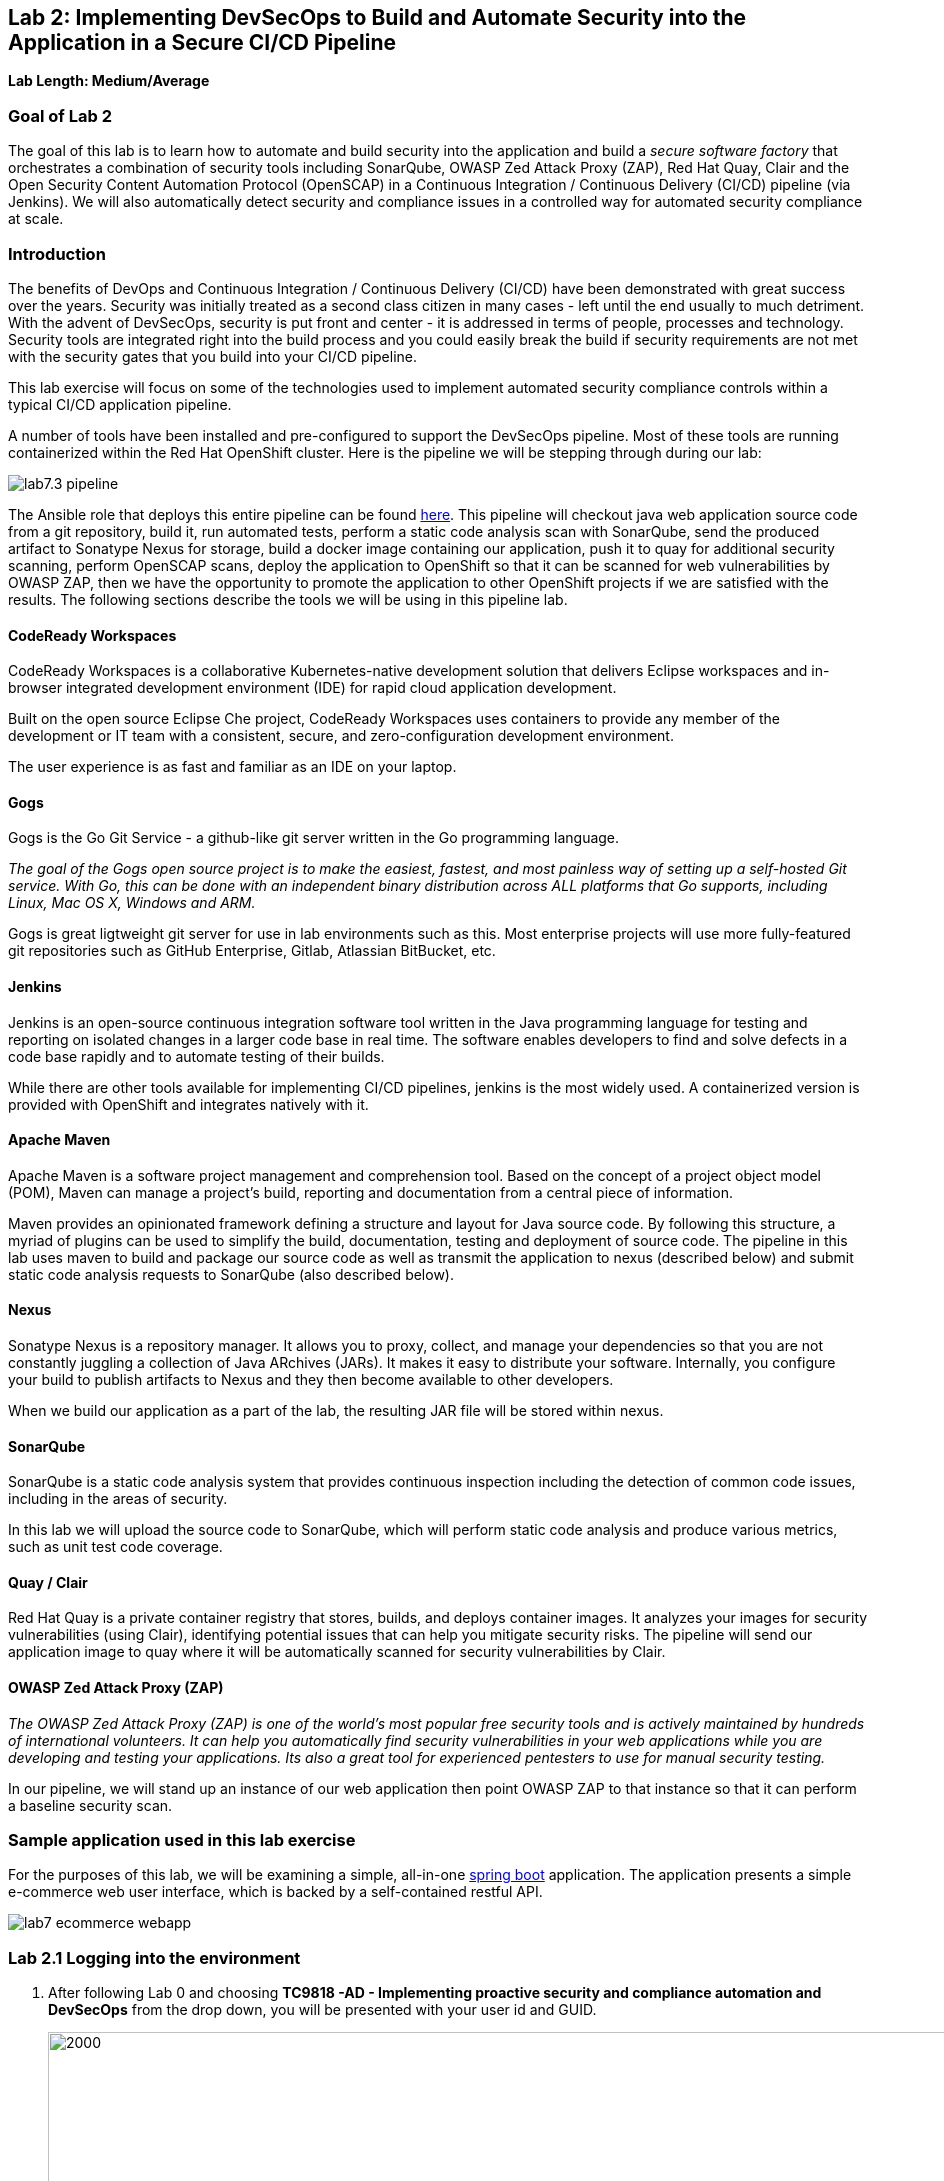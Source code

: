 == Lab 2: Implementing DevSecOps to Build and Automate Security into the Application in a Secure CI/CD Pipeline

*Lab Length: Medium/Average*

=== Goal of Lab 2

The goal of this lab is to learn how to automate and build security into the application and build a _secure software factory_ that orchestrates a combination of security tools including SonarQube, OWASP Zed Attack Proxy (ZAP), Red Hat Quay, Clair and the Open Security Content Automation Protocol (OpenSCAP) in a Continuous Integration / Continuous Delivery (CI/CD) pipeline (via Jenkins). We will also automatically detect security and compliance issues in a controlled way for automated security compliance at scale.


=== Introduction

The benefits of DevOps and Continuous Integration / Continuous Delivery (CI/CD) have been demonstrated with great success over the years. Security was initially treated as a second class citizen in many cases - left until the end usually to much detriment. With the advent of DevSecOps, security is put front and center - it is addressed in terms of people, processes and technology. Security tools are integrated right into the build process and you could easily break the build if security requirements are not met with the security gates that you build into your CI/CD pipeline.

This lab exercise will focus on some of the technologies used to implement automated security compliance controls within a typical CI/CD application pipeline.


A number of tools have been installed and pre-configured to support the DevSecOps pipeline. Most of these tools are running containerized within the Red Hat OpenShift cluster. Here is the pipeline we will be stepping through during our lab:

image:images/lab7.3-pipeline.png[]

The Ansible role that deploys this entire pipeline can be found link:https://github.com/redhat-cop/agnosticd/tree/development/ansible/roles/ocp4-workload-security-compliance-lab[here].
This pipeline will checkout java web application source code from a git repository, build it, run automated tests, perform a static code analysis scan with SonarQube, send the produced artifact to Sonatype Nexus for storage, build a docker image containing our application, push it to quay for additional security scanning, perform OpenSCAP scans, deploy the application to OpenShift so that it can be scanned for web vulnerabilities by OWASP ZAP, then we have the opportunity to promote the application to other OpenShift projects if we are satisfied with the results. The following sections describe the tools we will be using in this pipeline lab.

==== CodeReady Workspaces

CodeReady Workspaces is a collaborative Kubernetes-native development solution that delivers Eclipse workspaces and in-browser integrated development environment (IDE) for rapid cloud application development.

Built on the open source Eclipse Che project, CodeReady Workspaces uses containers to provide any member of the development or IT team with a consistent, secure, and zero-configuration development environment.

The user experience is as fast and familiar as an IDE on your laptop.

==== Gogs
Gogs is the Go Git Service - a github-like git server written in the Go programming language.

_The goal of the Gogs open source project is to make the easiest, fastest, and most painless way of setting up a self-hosted Git service. With Go, this can be done with an independent binary distribution across ALL platforms that Go supports, including Linux, Mac OS X, Windows and ARM._

Gogs is great ligtweight git server for use in lab environments such as this. Most enterprise projects will use more fully-featured git repositories such as GitHub Enterprise, Gitlab, Atlassian BitBucket, etc.

==== Jenkins
Jenkins is an open-source continuous integration software tool written in the Java programming language for testing and reporting on isolated changes in a larger code base in real time. The software enables developers to find and solve defects in a code base rapidly and to automate testing of their builds.

While there are other tools available for implementing CI/CD pipelines, jenkins is the most widely used. A containerized version is provided with OpenShift and integrates natively with it.

==== Apache Maven
Apache Maven is a software project management and comprehension tool. Based on the concept of a project object model (POM), Maven can manage a project's build, reporting and documentation from a central piece of information.

Maven provides an opinionated framework defining a structure and layout for Java source code. By following this structure, a myriad of plugins can be used to simplify the build, documentation, testing and deployment of source code. The pipeline in this lab uses maven to build and package our source code as well as transmit the application to nexus (described below) and submit static code analysis requests to SonarQube (also described below).

==== Nexus
Sonatype Nexus is a repository manager. It allows you to proxy, collect, and manage your dependencies so that you are not constantly juggling a collection of Java ARchives (JARs). It makes it easy to distribute your software. Internally, you configure your build to publish artifacts to Nexus and they then become available to other developers.

When we build our application as a part of the lab, the resulting JAR file will be stored within nexus.

==== SonarQube
SonarQube is a static code analysis system that provides continuous inspection including the detection of common code issues, including in the areas of security.

In this lab we will upload the source code to SonarQube, which will perform static code analysis and produce various metrics, such as unit test code coverage.

==== Quay / Clair
Red Hat Quay is a private container registry that stores, builds, and deploys container images. It analyzes your images for security vulnerabilities (using Clair), identifying potential issues that can help you mitigate security risks. The pipeline will send our application image to quay where it will be automatically scanned for security vulnerabilities by Clair.

==== OWASP Zed Attack Proxy (ZAP)
_The OWASP Zed Attack Proxy (ZAP) is one of the world’s most popular free security tools and is actively maintained by hundreds of international volunteers. It can help you automatically find security vulnerabilities in your web applications while you are developing and testing your applications. Its also a great tool for experienced pentesters to use for manual security testing._

In our pipeline, we will stand up an instance of our web application then point OWASP ZAP to that instance so that it can perform a baseline security scan.

=== Sample application used in this lab exercise

For the purposes of this lab, we will be examining a simple, all-in-one https://spring.io/projects/spring-boot[spring boot] application. The application presents a simple e-commerce web user interface, which is backed by a self-contained restful API.

image:images/lab7-ecommerce-webapp.png[]

=== Lab 2.1 Logging into the environment

. After following Lab 0 and choosing *TC9818 -AD - Implementing proactive security and compliance automation and DevSecOps* from the drop down, you will be presented with your user id and GUID.
+
image:images/gg-ad2.png[2000,2000]

. Log in to each of the tools that we previously mentioned  with the credentials shown below. Replace *{GUID}* with your provided lab cluster GUID and replace *{USERID}* with your provided user id - e.g., *user1* . Both the lab cluster GUID and USERID can be found on the Lab Information page where you got your assigned GUID and USERID. (see previous step for more details)

* Red Hat OpenShift console - https://master.{GUID}.example.opentlc.com
+
*login:* {USERID}
+
*password:* r3dh4t1!
+
image:images/lab7.2-openshift.png[]
+
* Gogs - http://gogs-ocp-workshop.apps.{GUID}.example.opentlc.com
+
*login:* {USERID}
+
*password:* openshift
+
image:images/lab7.2-gogs.png[]
* Jenkins - https://jenkins-{USERID}.apps.{GUID}.example.opentlc.com
(Click on Log In with OpenShift)
+
**login:** {USERID}
+
**password:** r3dh4t1!
+
When prompted, press the *Allow selected permissions* button.
+
image:images/lab7-jenkinslogin.png[]
+
The main Jenkins page will appear as below:
+
image:images/lab7.2-jenkins.png[]

* Nexus - http://nexus-ocp-workshop.apps.{GUID}.example.opentlc.com
+
no login necessary
+
image:images/lab7.2-nexus.png[]
* Sonarqube - http://sonarqube-ocp-workshop.apps.{GUID}.example.opentlc.com
+
no login necessary
+
image:images/lab7.2-sonarqube.png[]

* Quay - http://quayecosystem-quay-quay-enterprise.apps.{GUID}.example.opentlc.com
+
**login:** admin
+
**password:** admin123
+
image:images/lab7.2-quay.png[]

=== Lab 2.3 Explore the pipeline stages


The following sections describe each of the stages in the CI/CD pipeline that we will be running during this lab.


==== Checkout
This stage checks the source code out the gogs git repository. Once the code is checked out, we can proceed with the rest of the pipeline.

==== Build
This stage uses Apache Maven to build our spring boot Java application from source. If the build fails, our pipeline will terminate since we cannot proceed with the remaining steps

==== Run tests
This stage again uses Maven to run any unit tests that were written. Unit tests are important in that they prevent our code from becoming brittle.  Without unit tests we can not be confident that any changes made to the source code will not adversely affect other parts of the code. By running unit tests we can also collect metrics in terms of what percentage of the code is being exercised by the tests. This is called code coverage and will be visible within SonarQube.

==== SonarQube Scan
During this stage we run the Maven SonarQube plugin to send the code, unit test results and code coverage metrics to our sonarqube server for static code analysis.

==== Archive to Nexus
The result of our build is the creation of a Java ARchive, or JAR file. This file is the Java bytecode that is run to deploy our web application. We send the JAR file to nexus for storage so that it can be retrieved in the future if needed (rather than having to rebuild the same version of code). This also allows our artifacts to be shared easily to other interested parties. The supported version of SonaType Nexus also has the ability to analyze any dependencies (libraries) used by our uploaded code to detect potential known vulnerabilities they may introduce.

==== Build Image
During this step, we use the *Dockerfile* provided along with our source code to construct a new docker image. A *Dockerfile* contains the instructions for building a docker image. The Dockerfile we are using to deploy the ecommerce application takes a base, Red Hat provided OpenJDK 1.8 image (Open JDK is the Java Development Kit - the runtime required to execute a Java application) and superimposes our executable JAR file on top of it to form a new Docker image, capable of running our application.

==== Push Image to Quay
In this stage we take the docker image that we just built and push it into Red Hat Quay - our centralized image registry.  Once the image is pushed to a registry, it can be made available to interested parties and promoted to different OpenShift or kubernetes based clusters. Quay has also been configured with Clair - which will perform a vulnerability scan of any images pushed to Quay. The Clair report will become available shortly after the image has been pushed into Quay.

==== OpenSCAP Scans
This will perform two OpenSCAP scans. A vulnerability scan and a Defense Information Systems Agency (DISA) Security Technical Implementation Guideline (STIG) compliance scan. Both reports will be collected by Jenkins and made available for viewing.

==== Deploy
This step will deploy the application into your Openshift user project, which will serve as a development environment. This environment is typically used by developers to verify applications come up as expected and also for performing automated integration tests.

==== OWASP ZAP Scan
During this stage a Jenkins Agent Pod will be started within OpenShift for the purposes of performing an OWASP ZAP baseline scan against the running container image.  The scan will analyze and crawl starting from the main page of our web application, searching for potential vulnerabilities lurking within javascript including things such as potential cross-site scripting (XSS) exploits. The resulting report will also be published by Jenkins.

==== Configure Stage Project
Configures the OpenShift staging project (i.e., userid-stage) so that the image can be promoted into it

==== Promote to Stage?
This step pauses the pipeline and waits for an authorized person (e.g., a QA test lead) to confirm promotion into a higher level environment.

==== Configure Prod Project
Configures the OpenShift production project (i.e., userid-prod)

==== Promote to Prod?
Similar to the previous _Promote to Stage?_ step, requiring manual intervention before promoting the application image to an even higher level environment.

=== Lab 2.4 Exercise an initial run through the pipeline

. Navigate back to the jenkins user interface https://jenkins-{USERID}.apps.{GUID}.example.opentlc.com
+
. Click the folder label with your user id (e.g., user1)
+
image:images/lab7.4-jenkins-folder.png[]
+
. Click the pipeline (e.g., user1/user1-ecommerce-pipeline)
+
image:images/lab7.4-jenkins-pipeline.png[]
+
. Click the *Build with Parameters* link in the left menu
+
image:images/lab7.4-jenkins-build.png[]
. Keep the default values and press the *Build* button
+
image:images/lab7.4-build-with-params.png[]
+
. Click the build label (e.g., #1) next to the build in the *Build History* pane on the left
+
image:images/lab7.4-jenkins-select-build.png[]
+
. Click the *Console Output* link to monitor the build progress
+
image:images/lab7.4-jenkins-output.png[]
+
. Once the build has completed successfully (and is prompting you to proceed or abort), click the *user#/user#-ecommerce-pipeline* link at the top of the display. We will inspect the security scan artifacts before allowing the pipeline to promote our code into the staging project. *Do not press either of the Proceed or Abort links at this time.*
+
image:images/lab7.4-jenkins-build-complete.png[]
+
. Click the the drop down arrow next to the build number in the left hand menu. Select Open Blue Ocean
+
image:images/lab7.4-jenkins-blueocean.png[]
+
Click *Artifacts* in the blue ocean view:
+
image:images/lab7.5-jenkins-blueocean-artifacts.png[]
+
. Then view each of the reports. You may need to refresh the browser.
+
image:images/lab7.5-jenkins-blueocean-artifacts-links.png[]
+

* OpenSCAP Compliance Report
+
Experiment with the filters to adjust the output of the report.
+
image:images/lab7.4-compliance-filters.png[]
* OpenSCAP Vulnerability Report
+
Note the number of vulnerabilities identified by the OpenSCAP Report:
+
image:images/lab7.4-openscap-vulnerabilities.png[]
* OWASP ZAP Baseline Report
+
image:images/lab7.4-owasp-zap.png[]
+
. Navigate to the SonarQube url http://sonarqube-ocp-workshop.apps.{GUID}.example.opentlc.com Click on the number link above *Projects Analyzed* section:
+
image:images/lab7.4-sonarqube-projects.png[]
+
. Find the project prefixed with your userid. Note 3 vulnerabilities were found and that the unit test code coverage has been recorded. SonarQube also provides code metrics on items including potential bugs and code smells. Click the Project prefixed with your userid and determine where the vulnerabilities are in the source code.
+
image:images/lab7.4-sonarqube-project-link.png[]
. Navigate to the nexus url http://nexus-ocp-workshop.apps.{GUID}.example.opentlc.com, click *browse* then *maven-snapshots*
+
image:images/lab7.4-nexus-snapshots.png[]
+
. Navigate the folder structure and verify your JAR file exists within it.
+
image:images/lab7.4-nexus-jar.png[]
. Navigate to the quay url http://quayecosystem-quay-quay-enterprise.apps.{GUID}.example.opentlc.com, login as *admin* with the password *admin123* if you haven't already
+
. Navigate to the image tagged with your userid by clicking the *ecommerce* repository
+
image:images/lab7.4-quay-repo.png[]
+
. Click the tag icon on the left (second icon from the top) then click the image hash id
+
image:images/lab7.4-quay-tag.png[]
. Click the bug icon to see the vulnerabilities detected by Clair. Make a note of the number of vulnerabilities
+
image:images/lab7.4-quay-vulnerabilities.png[]
+
. Click the package icon to see the packages that are affected
+
image:images/lab7.4-quay-packages.png[]
+
. You can also view the deployed application at http://ecommerce-{USERID}.apps.{GUID}.example.opentlc.com/

=== Lab 2.5 Update the base image and source code

An old base image was used to build the application, we will update the base image to use a newer version. This will reduce the number of vulnerabilities that are detected. We will also update the source code to remove the vulnerabilities detected by SonarQube.

. Navigate to your source code repository in gogs http://gogs-ocp-workshop.apps.{GUID}.example.opentlc.com and login if you haven't already (userid / openshift)
+
. Click on the *SecurityDemos* repository under *My Repositories*
+
image:images/lab7.5-gogs-repo.png[]
. Click the *Dockerfile*
+
image:images/lab7.5-gogs-dockerfile.png[]
. Click the edit icon (small pencil) and change the image version from 1.0 to latest.
+
The current line in the Dockerfile is referring to an older image, with associated vulnerabilities.  The latest image we are using will resolve many (potentially all) of these known vulnerabilities. You can explore the https://registry.access.redhat.com[Red Hat Container Catalog] to search for images provided by Red Hat as well as inspect their current security posture.
+
       FROM registry.access.redhat.com/redhat-openjdk-18/openjdk18-openshift:latest
+
image:images/lab7.5-gogs-edit-dockerfile.png[]
. Click the *Commit Changes* button
+
NOTE: For the purposes of this lab we are committing changes directly into the master branch of our git repository for demonstration purposes. A true development environment will have processes and procedures for submitting and peer reviewing code changes before they are accepted into a master branch.
+
image:images/lab7.5-gogs-commit-changes.png[]
+
. Navigate back to the root of the SecurityDemos folder.
+
image:images/lab7.5-gogs-navigate-root.png[]
+
. Click on Settings in the top right hand corner.
+
image:images/lab7.5-gogs-settings.png[]
+
. Navigate to the Webhooks tab and then select Gogs from the Add Webhook drop-down menu.
+
image:images/lab7.5-add-gogs-webhook.png[]
+
. Update the Payload URL with the E-commerce Pipeline generic Webhook URL.
+
image:images/lab7.5-add-payload.png[]
+
. Navigate to CodeReady Workspaces http://codeready-ocp-workshop.apps.{GUID}.example.opentlc.com and register an account if you haven't already and login (userid / openshift).
+
image:images/lab7.5-crwx-register1.png[]
+
. Select the Java Spring Boot stack and import the SecurityDemos project.
+
image:images/lab7.5-crwx-stack-project.png[]
+
. Click down through the following folders src -> main -> java -> com -> baeldung -> ecommerce -> controller -> OrderController.java
+
image:images/lab7.5-gogs-src.png[]
+
. Edit the file and remove line 28, which has a hardcoded password. This password is not actually used by the application so it is safe to remove it.
+
image:images/lab7.5-gogs-delete-password.png[]
+
. Click the commit changes button.
+
image:images/lab7.5-crwx-commit-changes.png[]
+
+
. Navigate back to jenkins and *abort* the current build, then navigate to the pipeline page
+
image:images/lab7.5-jenkins-abort.png[]
+
. Start another build by clicking *Build with Parameters*
+
image:images/lab7.4-jenkins-build.png[]
+
. Then click the *Build* button
+
image:images/lab7.4-build-with-params.png[]
+
. Once the build has started,navigate to the blue ocean view of the build.  First select the current build
+
image:images/lab7.5-jenkins-build-2.png[]
+
. Click the *Open Blue Ocean* Link
image:images/lab7.5-jenkins-blueocean.png[]
+
. View the build progress
image:images/lab7.5-jenkins-blueocean-view.png[]
+
. Once the build is complete review the reports, quay vulnerability scan and sonarqube to verify that the number of vulnerabilities has been reduced. Click *Artifacts* in the blue ocean view:
+
image:images/lab7.5-jenkins-blueocean-artifacts.png[]
+
. Then view each of the reports. You may need to refresh the browser.
+
image:images/lab7.5-jenkins-blueocean-artifacts-links.png[]
+
. After viewing the reports, feel free to promote the application image into the staging and prod projects:
+
image:images/lab7.5-jenkins-promote-stage.png[]

+
. The staging version of the app can be viewed here:
+
http://ecommerce-{userid}-stage.apps.{GUID}.example.opentlc.com
+
image:images/lab7.5-jenkins-promote-prod.png[]
. The production version of the app can be viewed here:
+
http://ecommerce-{userid}-prod.apps.{GUID}.example.opentlc.com
+
. Time permitting, go back to your gogs repository, open up the Jenkinsfile and take a look at some of the pipeline implementation details.

<<top>>

link:README.adoc#table-of-contents[ Table of Contents ]
